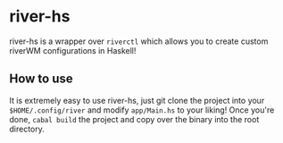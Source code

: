 #+author: Hikari

* river-hs
river-hs is a wrapper over ~riverctl~ which allows you to create custom riverWM configurations in Haskell!

** How to use
 It is extremely easy to use river-hs, just git clone the project into your ~$HOME/.config/river~ and modify ~app/Main.hs~
 to your liking! Once you're done, ~cabal build~ the project and copy over the binary into the root directory.

 
 
